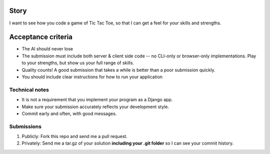 Story
======

I want to see how you code a game of Tic Tac Toe, so that I can get a feel for your skills and strengths.

Acceptance criteria
=======================

* The AI should never lose
* The submission must include both server & client side code -- no CLI-only or browser-only implementations. Play to your strengths, but show us your full range of skills.
* Quality counts! A good submission that takes a while is better than a poor submission quickly.
* You should include clear instructions for how to run your application


Technical notes
------------------

* It is not a requirement that you implement your program as a Django app.
* Make sure your submission accurately reflects your development style.
* Commit early and often, with good messages.


Submissions
---------------

1. Publicly: Fork this repo and send me a pull request.
2. Privately: Send me a tar.gz of your solution **including your .git folder** so I can see your commit history.

